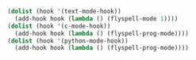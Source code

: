 
#+BEGIN_SRC emacs-lisp
  (dolist (hook '(text-mode-hook))
    (add-hook hook (lambda () (flyspell-mode 1))))
  (dolist (hook '(c-mode-hook))
    (add-hook hook (lambda () (flyspell-prog-mode))))
  (dolist (hook '(python-mode-hook))
    (add-hook hook (lambda () (flyspell-prog-mode))))
#+END_SRC
